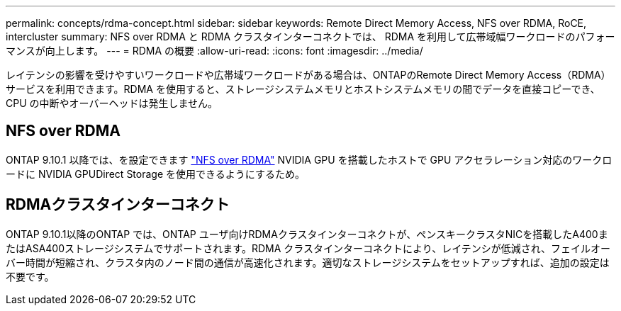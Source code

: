 ---
permalink: concepts/rdma-concept.html 
sidebar: sidebar 
keywords: Remote Direct Memory Access, NFS over RDMA, RoCE, intercluster 
summary: NFS over RDMA と RDMA クラスタインターコネクトでは、 RDMA を利用して広帯域幅ワークロードのパフォーマンスが向上します。 
---
= RDMA の概要
:allow-uri-read: 
:icons: font
:imagesdir: ../media/


[role="lead"]
レイテンシの影響を受けやすいワークロードや広帯域ワークロードがある場合は、ONTAPのRemote Direct Memory Access（RDMA）サービスを利用できます。RDMA を使用すると、ストレージシステムメモリとホストシステムメモリの間でデータを直接コピーでき、 CPU の中断やオーバーヘッドは発生しません。



== NFS over RDMA

ONTAP 9.10.1 以降では、を設定できます link:../nfs-rdma/index.html["NFS over RDMA"] NVIDIA GPU を搭載したホストで GPU アクセラレーション対応のワークロードに NVIDIA GPUDirect Storage を使用できるようにするため。



== RDMAクラスタインターコネクト

ONTAP 9.10.1以降のONTAP では、ONTAP ユーザ向けRDMAクラスタインターコネクトが、ペンスキークラスタNICを搭載したA400またはASA400ストレージシステムでサポートされます。RDMA クラスタインターコネクトにより、レイテンシが低減され、フェイルオーバー時間が短縮され、クラスタ内のノード間の通信が高速化されます。適切なストレージシステムをセットアップすれば、追加の設定は不要です。
